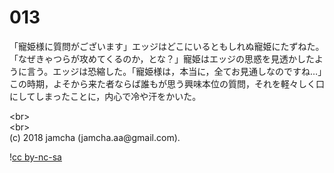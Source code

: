 #+OPTIONS: toc:nil
#+OPTIONS: \n:t

* 013

  「寵姫様に質問がございます」エッジはどこにいるともしれぬ寵姫にたずねた。「なぜきゃつらが攻めてくるのか，とな？」寵姫はエッジの思惑を見透かしたように言う。エッジは恐縮した。「寵姫様は，本当に，全てお見通しなのですね…」この時期，よそから来た者ならば誰もが思う興味本位の質問，それを軽々しく口にしてしまったことに，内心で冷や汗をかいた。

  <br>
  <br>
  (c) 2018 jamcha (jamcha.aa@gmail.com).

  ![[http://i.creativecommons.org/l/by-nc-sa/4.0/88x31.png][cc by-nc-sa]]
